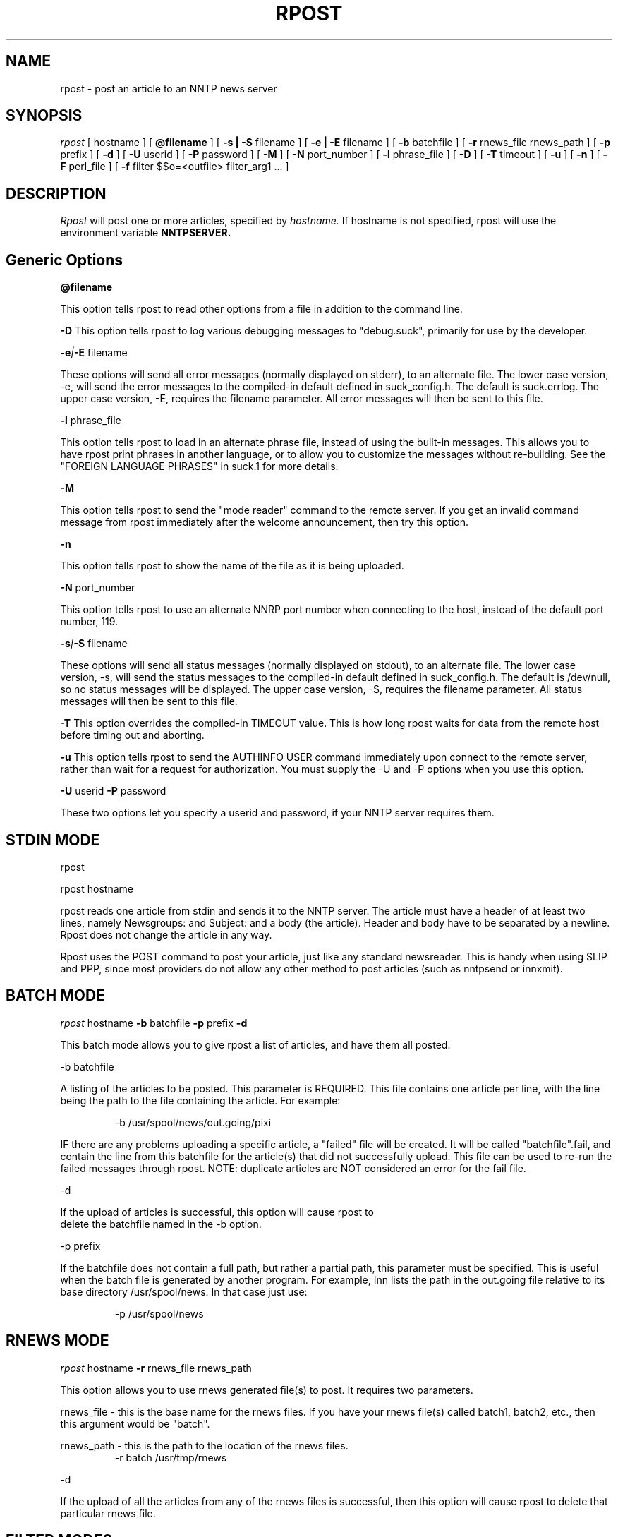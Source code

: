 .\" $Revision: 3.10.1 $
.TH RPOST 1
.SH NAME
rpost - post an article to an NNTP news server
.SH SYNOPSIS
.I rpost
[
.BI
hostname
]
[
.BI @filename
]
[
.BI -s\ |\ -S
filename
]
[
.BI -e\ |\ -E
filename
]
[
.BI -b
batchfile
]
[
.BI -r
rnews_file rnews_path
]
[
.BI -p
prefix
]
[
.BI -d
]
[
.BI \-U
userid
]
[
.BI \-P
password
]
[
.BI \-M
]
[
.BI \-N
port_number
]
[
.BI \-l
phrase_file
]
[
.BI \-D
]
[
.BI \-T
timeout
]
[
.BI \-u
]
[
.BI \-n
]
[
.BI -F
perl_file
]
[
.BI -f
filter $$o=<outfile> filter_arg1 ...
]
.SH DESCRIPTION
.I Rpost
will post one or more articles, specified by
.I hostname.
If hostname is not specified, rpost will use the environment
variable
.BI NNTPSERVER.
.SH Generic Options

.BI \@filename 

This option tells rpost to read other options from a file in addition to the
command line.

.BI \-D 
This option tells rpost to log various debugging messages to "debug.suck",
primarily for use by the developer.

.BI \-e | \-E
filename

These options will send all error messages (normally displayed on stderr), to 
an alternate file.  The lower case version, -e, will send the error messages
to the compiled-in default defined in suck_config.h.  The default is suck.errlog.
The upper case version, -E, requires the filename parameter.  All error messages
will then be sent to this file.

.BI \-l
phrase_file

This option tells rpost to load in an alternate phrase file, instead of using
the built-in messages.  This allows you to have rpost print phrases in another
language, or to allow you to customize the messages without re-building.
See the "FOREIGN LANGUAGE PHRASES" in suck.1 for more details.

.BI \-M

This option tells rpost to send the "mode reader" command to the remote
server.  If you get an invalid command message from rpost immediately
after the welcome announcement, then try this option.

.BI \-n

This option tells rpost to show the name of the file as it is being
uploaded.

.BI \-N
port_number

This option tells rpost to use an alternate NNRP port number when connecting
to the host, instead of the default port number, 119.

.BI \-s | \-S
filename

These options will send all status messages (normally displayed on stdout), to
an alternate file.  The lower case version, -s, will send the status messages
to the compiled-in default defined in suck_config.h.  The default is /dev/null,
so no status messages will be displayed.  The upper case version, -S, requires
the filename parameter.  All status messages will then be sent to this file.

.BI \-T
This option overrides the compiled-in TIMEOUT value. This is how long rpost waits for data
from the remote host before timing out and aborting.

.BI \-u
This option tells rpost to send the AUTHINFO USER command immediately upon connect to the
remote server, rather than wait for a request for authorization.  You must supply the
\-U and \-P options when you use this option.

.BI \-U
userid
.BI \-P
password

These two options let you specify a userid and password, if your NNTP server
requires them.

.SH STDIN MODE
rpost

rpost hostname

rpost reads one article from stdin and sends it to the 
NNTP server. The article must have a header of at least two lines, namely
Newsgroups: and Subject: and a body (the article). Header and body
have to be separated by a newline.  Rpost does not change the article
in any way.

Rpost uses the POST command to post your article, just like any standard
newsreader.  This is handy when using SLIP and PPP, since most providers
do not allow any other method to post articles (such as nntpsend or innxmit).
.SH BATCH MODE

.I rpost
.BI
hostname
.BI -b
batchfile
.BI -p
prefix
.BI -d

This batch mode allows you to give rpost a list of articles, and have
them all posted.

-b batchfile

A listing of the articles to be posted.  This parameter is REQUIRED.
This file contains one article per line, with
the line being the path to the file containing the article. For
example:

.RS
-b /usr/spool/news/out.going/pixi
.RE

IF there are any problems uploading a specific article, a "failed" file
will be created.  It will be called "batchfile".fail, and contain the
line from this batchfile for the article(s) that did not successfully upload.
This file can be used to re-run the failed messages through rpost.  NOTE:
duplicate articles are NOT considered an error for the fail file.

-d 

If the upload of articles is successful, this option will cause rpost to
 delete the batchfile named in the -b option.
 
-p prefix

If the batchfile does not contain a full path, but rather
a partial path, this parameter must be specified.  This is useful
when the batch file is generated by another program.
For example, Inn lists the path in the out.going file relative 
to its base directory /usr/spool/news.  In that case just use:

.RS
 -p /usr/spool/news
.RE

.SH RNEWS MODE
.I rpost
.BI
hostname
.BI -r
rnews_file
rnews_path

This option allows you to use rnews generated file(s) to post.  It requires
two parameters. 

rnews_file - this is the base name for the rnews files.  If you have your
rnews file(s) called batch1, batch2, etc., then this argument would be
"batch".

rnews_path - this is the path to the location of the rnews files.
.RS
-r batch /usr/tmp/rnews
.RE

-d

If the upload of all the articles from any of the rnews files is
successful, then this option will cause rpost to delete that
particular rnews file.

.SH FILTER MODES
-f filter $$o=<outfile> filter_arg1 filter_arg2 ...

In many cases, each article must be massaged before the 
remote NNTP will accept it.  This option, and the embedded
perl filter option below, lets you do that.  These filters do not
work in STDIN mode, but in the batch and rnews modes from above.
Note that the -f .... option must be the LAST option, as
everything that follows it is passed to the filter, except
as noted below.
There are three required parameters with this:

$$o=<outfile>	- <outfile> is the name of the file produced by
your filter that will get uploaded to the remote NNTP server.
THIS IS NOT passed to your filter program.  This can be specified 
anywhere on the command line AFTER the -f filter argument, either before
the filter name, or after it.

filter - name of the program to call.  Whatever follows filter, EXCEPT
for the $$o, are arguments passed to the filter.

arg1 - The first argument to your filter program/script.  It most
likely will be $$i, which rpost fills in with the name of the article
that needs to be cleaned up.

arg2 ... - any additional args needed can be specified.

.PP
Let's clarify this a bit with an example.  Some NNTP servers don't
like to receive articles with the NNTP-Posting-Host filled in.
Create a short shell script to delete this from a file:

\-myscr--------------------------------------------

#!/bin/sh

sed -e "/^NNTP-Posting-Host/d" $1 > $2

\-end myscr----------------------------------------
.PP
Then call rpost like this:
.RS
rpost localhost -b /usr/spool/news/out.going/pixi -f myscr \\$\\$o=/tmp/FILTERED_MSG \\$\\$i /tmp/FILTERED_MSG
.RE

Then, before each article is uploaded, myscr is called like such:
.RS
myscr infilename /tmp/FILTERED_MSG
.RE

After myscr has finished, rpost uploads the cleaned up article,
stored in /tmp/FILTERED_MSG, to the remote NNTP server.
.SH NOTE:
The $$o and $$i have to be escaped, using either the backslashes
as above, or with single quotes, to prevent the shell from
trying to interpret these as variables.  Failure to escape them will result
in rpost not working!

.BI -F
perlfilter
.PP
This option allows you to use an embedded perl filter to filter your articles.
In order to use this, you must edit the Makefile, and define the various
PERL_ options.
It has a couple of advantages over the -f option above.  Because it is 
embedded perl, there are no forks and execls() done, so it should be faster.
Also, you don't need to worry about the arguments to the program and 
escaping $$, etc as above.
.PP
Rpost will, when it starts up, load in the perlfilter file designated and parse
it for syntax errors.  Then, for each article to be uploaded, rpost will call the 
subroutine "perl_rpost", contained in the perlfilter file.  See sample/put.news.pl
for a complete working example.  There are
three key points you need to be aware of when creating your filter.  

.RS
1. The perlfilter file must contain the line "package Embed::Persistant;", so
that variables in the perlfilter file don't clash with rpost variables, and
the subroutine must be called "perl_rpost".  This can be changed by editting
the PERL_RPOST_SUB define in suck_config.h.
.RE

.RS
2. The perl_rpost subroutine receives the input file name as its sole argument,
and must return the full path to the location of the
filtered article as a single scalar string (return $outfile).
.RE

.RS
3. The subroutine must explicitly close the output file (containing the filtered
argument) before it returns.  This is because perl will only do an automatic
close upon program completion (in our case when rpost exits), or when the 
file handle is reused (the next time the subroutine is called).  If the
close is not done, then more than likely, a 0 byte file will exist when
rpost tries to post the article, and errors will result.
 
.SH WARNING:

Be very careful with what the filter program deletes from the article.  Deleting
the wrong line can have bad effects later on.  For example, do not delete the 
MSG-ID line, as this could cause a single message to be posted many times, depending
on the configuration of both the local and remote newserver. 

.SH RPOST ARGUMENT FILE
.PP
If you specify @filename on the command line, rpost will read from filename and
parse it for any arguments that you wish to pass to rpost.  You specify the
same arguments in this file as you do on the command line.  The arguments
can be on one line, or spread out among more than one line.  You may also
use comments.  Comments begin with '#' and go to the end of a line.  All
command line arguments override arguments in the file.  One advantage to
using the file instead of the command line, is that you don't have to
escape any special characters, such as $.

.RS
# Sample Argument file
.RE
.RS
-b batch # batch file option
.RE
.RS
-M	# use mode reader option
.RE

.SH EXIT VALUES
Rpost returns the following exit values:

.RS
0 = success
.RE
.RS
1 = error posting an article
.RE
.RS
2 = unable to do NNTP authorization with the remote server.
.RE
.RS
3 = unexpected answer to command when doing NNTP authorization.
.RE
.RS
-1 = other fatal error.
.RE

.de R$
This is revision \\$3, \\$4.
..
.SH "SEE ALSO"
suck(1), testhost(1), lpost(1).
